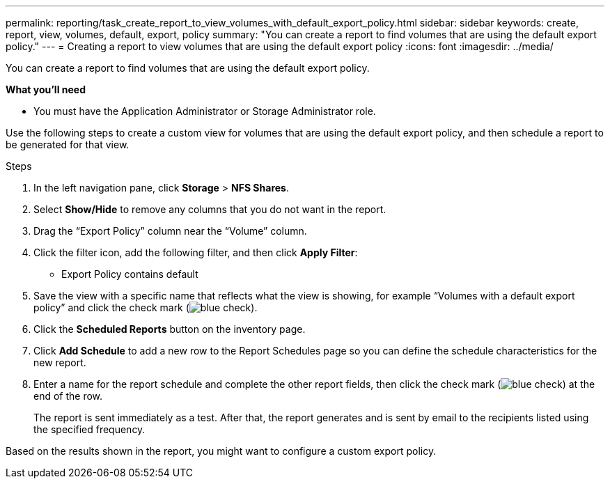---
permalink: reporting/task_create_report_to_view_volumes_with_default_export_policy.html
sidebar: sidebar
keywords: create, report, view, volumes, default, export, policy
summary: "You can create a report to find volumes that are using the default export policy."
---
= Creating a report to view volumes that are using the default export policy
:icons: font
:imagesdir: ../media/

[.lead]
You can create a report to find volumes that are using the default export policy.

*What you'll need*

* You must have the Application Administrator or Storage Administrator role.

Use the following steps to create a custom view for volumes that are using the default export policy, and then schedule a report to be generated for that view.

.Steps

. In the left navigation pane, click *Storage* > *NFS Shares*.
. Select *Show/Hide* to remove any columns that you do not want in the report.
. Drag the "`Export Policy`" column near the "`Volume`" column.
. Click the filter icon, add the following filter, and then click *Apply Filter*:
 ** Export Policy contains default
. Save the view with a specific name that reflects what the view is showing, for example "`Volumes with a default export policy`" and click the check mark (image:../media/blue_check.gif[]).
. Click the *Scheduled Reports* button on the inventory page.
. Click *Add Schedule* to add a new row to the Report Schedules page so you can define the schedule characteristics for the new report.
. Enter a name for the report schedule and complete the other report fields, then click the check mark (image:../media/blue_check.gif[]) at the end of the row.
+
The report is sent immediately as a test. After that, the report generates and is sent by email to the recipients listed using the specified frequency.

Based on the results shown in the report, you might want to configure a custom export policy.
